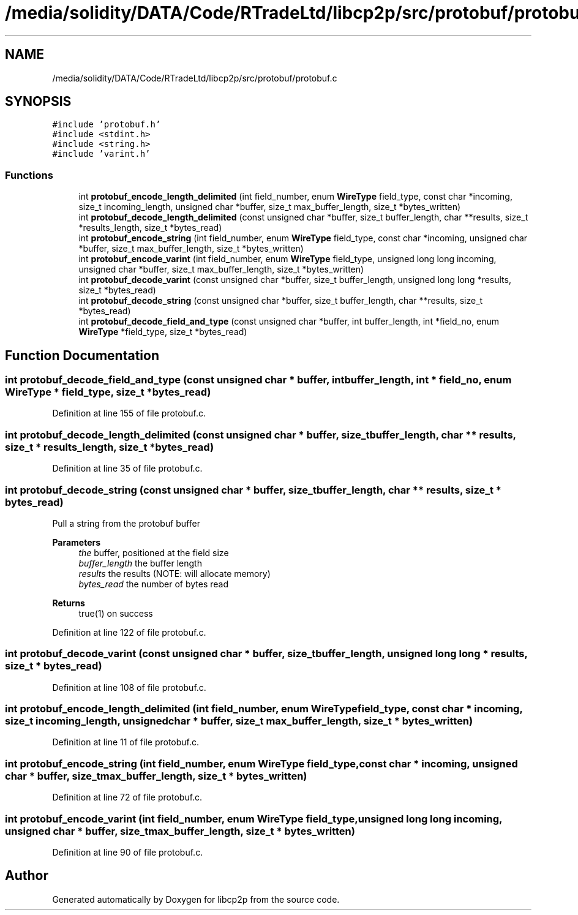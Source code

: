 .TH "/media/solidity/DATA/Code/RTradeLtd/libcp2p/src/protobuf/protobuf.c" 3 "Thu Aug 6 2020" "libcp2p" \" -*- nroff -*-
.ad l
.nh
.SH NAME
/media/solidity/DATA/Code/RTradeLtd/libcp2p/src/protobuf/protobuf.c
.SH SYNOPSIS
.br
.PP
\fC#include 'protobuf\&.h'\fP
.br
\fC#include <stdint\&.h>\fP
.br
\fC#include <string\&.h>\fP
.br
\fC#include 'varint\&.h'\fP
.br

.SS "Functions"

.in +1c
.ti -1c
.RI "int \fBprotobuf_encode_length_delimited\fP (int field_number, enum \fBWireType\fP field_type, const char *incoming, size_t incoming_length, unsigned char *buffer, size_t max_buffer_length, size_t *bytes_written)"
.br
.ti -1c
.RI "int \fBprotobuf_decode_length_delimited\fP (const unsigned char *buffer, size_t buffer_length, char **results, size_t *results_length, size_t *bytes_read)"
.br
.ti -1c
.RI "int \fBprotobuf_encode_string\fP (int field_number, enum \fBWireType\fP field_type, const char *incoming, unsigned char *buffer, size_t max_buffer_length, size_t *bytes_written)"
.br
.ti -1c
.RI "int \fBprotobuf_encode_varint\fP (int field_number, enum \fBWireType\fP field_type, unsigned long long incoming, unsigned char *buffer, size_t max_buffer_length, size_t *bytes_written)"
.br
.ti -1c
.RI "int \fBprotobuf_decode_varint\fP (const unsigned char *buffer, size_t buffer_length, unsigned long long *results, size_t *bytes_read)"
.br
.ti -1c
.RI "int \fBprotobuf_decode_string\fP (const unsigned char *buffer, size_t buffer_length, char **results, size_t *bytes_read)"
.br
.ti -1c
.RI "int \fBprotobuf_decode_field_and_type\fP (const unsigned char *buffer, int buffer_length, int *field_no, enum \fBWireType\fP *field_type, size_t *bytes_read)"
.br
.in -1c
.SH "Function Documentation"
.PP 
.SS "int protobuf_decode_field_and_type (const unsigned char * buffer, int buffer_length, int * field_no, enum \fBWireType\fP * field_type, size_t * bytes_read)"

.PP
Definition at line 155 of file protobuf\&.c\&.
.SS "int protobuf_decode_length_delimited (const unsigned char * buffer, size_t buffer_length, char ** results, size_t * results_length, size_t * bytes_read)"

.PP
Definition at line 35 of file protobuf\&.c\&.
.SS "int protobuf_decode_string (const unsigned char * buffer, size_t buffer_length, char ** results, size_t * bytes_read)"
Pull a string from the protobuf buffer 
.PP
\fBParameters\fP
.RS 4
\fIthe\fP buffer, positioned at the field size 
.br
\fIbuffer_length\fP the buffer length 
.br
\fIresults\fP the results (NOTE: will allocate memory) 
.br
\fIbytes_read\fP the number of bytes read 
.RE
.PP
\fBReturns\fP
.RS 4
true(1) on success 
.RE
.PP

.PP
Definition at line 122 of file protobuf\&.c\&.
.SS "int protobuf_decode_varint (const unsigned char * buffer, size_t buffer_length, unsigned long long * results, size_t * bytes_read)"

.PP
Definition at line 108 of file protobuf\&.c\&.
.SS "int protobuf_encode_length_delimited (int field_number, enum \fBWireType\fP field_type, const char * incoming, size_t incoming_length, unsigned char * buffer, size_t max_buffer_length, size_t * bytes_written)"

.PP
Definition at line 11 of file protobuf\&.c\&.
.SS "int protobuf_encode_string (int field_number, enum \fBWireType\fP field_type, const char * incoming, unsigned char * buffer, size_t max_buffer_length, size_t * bytes_written)"

.PP
Definition at line 72 of file protobuf\&.c\&.
.SS "int protobuf_encode_varint (int field_number, enum \fBWireType\fP field_type, unsigned long long incoming, unsigned char * buffer, size_t max_buffer_length, size_t * bytes_written)"

.PP
Definition at line 90 of file protobuf\&.c\&.
.SH "Author"
.PP 
Generated automatically by Doxygen for libcp2p from the source code\&.
